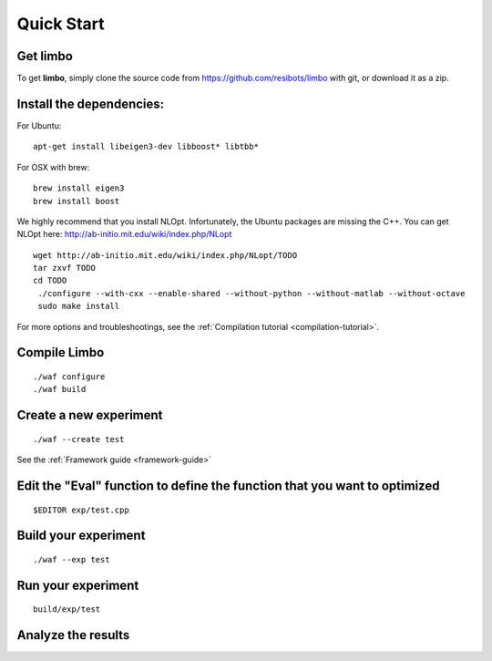 Quick Start
=========================================================

Get limbo
------------

To get **limbo**, simply clone the source code from https://github.com/resibots/limbo with git, or download it
as a zip.

Install the dependencies:
----------------------------

For Ubuntu:

::

  apt-get install libeigen3-dev libboost* libtbb*

For OSX with brew:

::

  brew install eigen3
  brew install boost

We highly recommend that you install NLOpt. Infortunately, the Ubuntu packages are missing the C++. You can get NLOpt here: http://ab-initio.mit.edu/wiki/index.php/NLopt

::

  wget http://ab-initio.mit.edu/wiki/index.php/NLopt/TODO
  tar zxvf TODO
  cd TODO
   ./configure --with-cxx --enable-shared --without-python --without-matlab --without-octave
   sudo make install


For more options and troubleshootings, see the :ref:`Compilation tutorial <compilation-tutorial>`.

Compile Limbo
-----------------

::

  ./waf configure
  ./waf build

Create a new experiment
---------------------------

::

  ./waf --create test

See the :ref:`Framework guide <framework-guide>`

Edit the "Eval" function to define the function that you want to optimized
-------------------------------------------------------------------------

::

  $EDITOR exp/test.cpp

Build your experiment
-----------------------

::

  ./waf --exp test

Run your experiment
-----------------------
::

  build/exp/test

Analyze the results
--------------------

